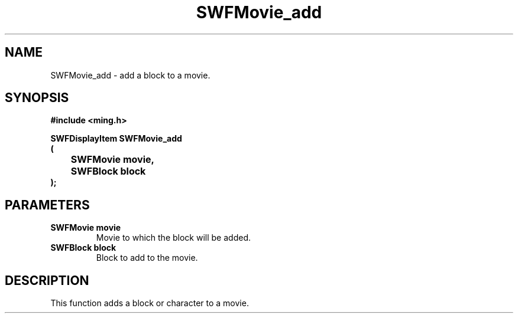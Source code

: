 .\" WARNING! THIS FILE WAS GENERATED AUTOMATICALLY BY c2man!
.\" DO NOT EDIT! CHANGES MADE TO THIS FILE WILL BE LOST!
.TH "SWFMovie_add" 3 "15 March 2007" "c2man movie.c"
.SH "NAME"
SWFMovie_add \- add a block to a movie.
.SH "SYNOPSIS"
.ft B
#include <ming.h>
.br
.sp
SWFDisplayItem SWFMovie_add
.br
(
.br
	SWFMovie movie,
.br
	SWFBlock block
.br
);
.ft R
.SH "PARAMETERS"
.TP
.B "SWFMovie movie"
Movie to which the block will be added.
.TP
.B "SWFBlock block"
Block to add to the movie.
.SH "DESCRIPTION"
This function adds a block or character to a movie.
